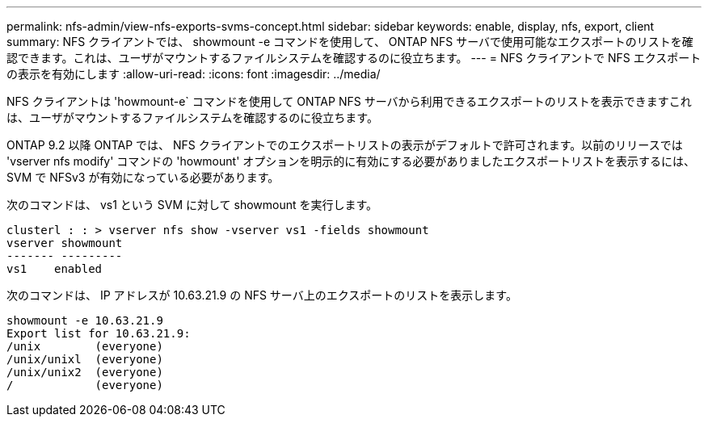 ---
permalink: nfs-admin/view-nfs-exports-svms-concept.html 
sidebar: sidebar 
keywords: enable, display, nfs, export, client 
summary: NFS クライアントでは、 showmount -e コマンドを使用して、 ONTAP NFS サーバで使用可能なエクスポートのリストを確認できます。これは、ユーザがマウントするファイルシステムを確認するのに役立ちます。 
---
= NFS クライアントで NFS エクスポートの表示を有効にします
:allow-uri-read: 
:icons: font
:imagesdir: ../media/


[role="lead"]
NFS クライアントは 'howmount-e` コマンドを使用して ONTAP NFS サーバから利用できるエクスポートのリストを表示できますこれは、ユーザがマウントするファイルシステムを確認するのに役立ちます。

ONTAP 9.2 以降 ONTAP では、 NFS クライアントでのエクスポートリストの表示がデフォルトで許可されます。以前のリリースでは 'vserver nfs modify' コマンドの 'howmount' オプションを明示的に有効にする必要がありましたエクスポートリストを表示するには、 SVM で NFSv3 が有効になっている必要があります。

次のコマンドは、 vs1 という SVM に対して showmount を実行します。

[listing]
----
clusterl : : > vserver nfs show -vserver vs1 -fields showmount
vserver showmount
------- ---------
vs1    enabled
----
次のコマンドは、 IP アドレスが 10.63.21.9 の NFS サーバ上のエクスポートのリストを表示します。

[listing]
----
showmount -e 10.63.21.9
Export list for 10.63.21.9:
/unix        (everyone)
/unix/unixl  (everyone)
/unix/unix2  (everyone)
/            (everyone)
----